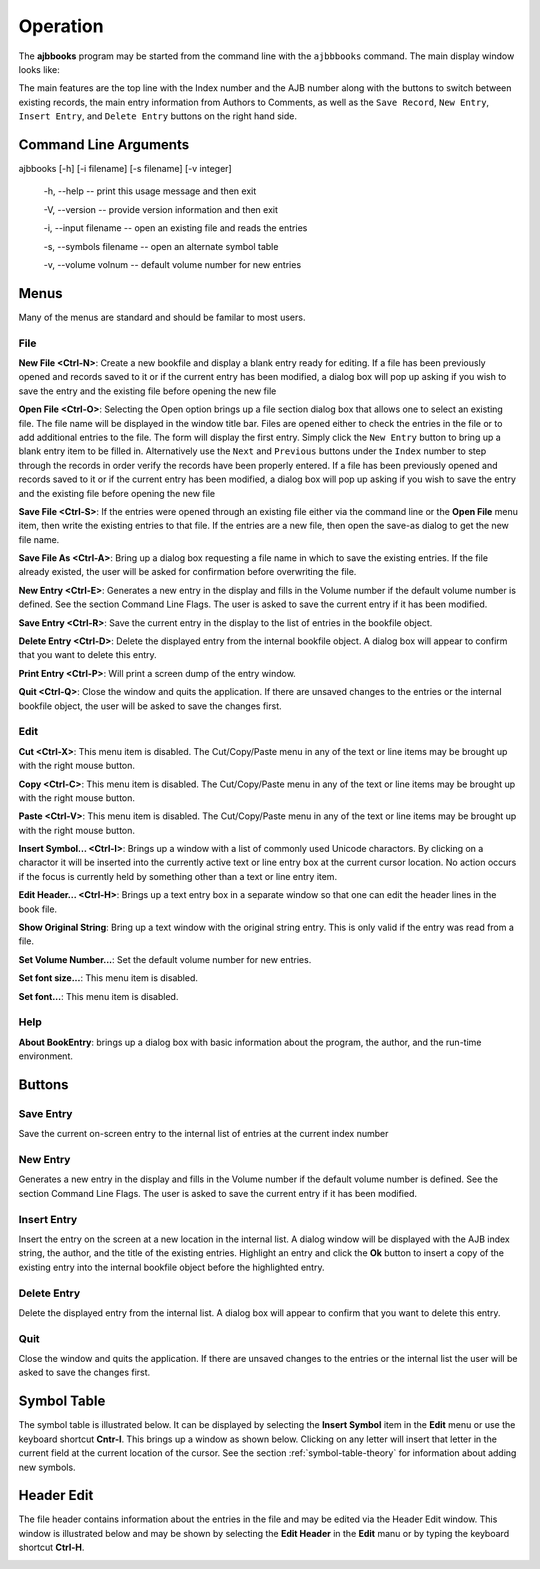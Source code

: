 Operation
*********

The **ajbbooks** program may be started from the command line with
the ``ajbbbooks`` command. The main display window looks like:

.. image:: images/mainwindow.png

The main features are the top line with the Index number and the AJB
number along with the buttons to switch between existing records, the
main entry information from Authors to Comments, as well as the ``Save
Record``, ``New Entry``, ``Insert Entry``, and ``Delete Entry``
buttons on the right hand side.

Command Line Arguments
======================

ajbbooks [-h] [-i filename] [-s filename] [-v integer]

  -h, --help -- print this usage message and then exit

  -V, --version -- provide version information and then exit

  -i, --input filename -- open an existing file and reads the entries

  -s, --symbols filename -- open an alternate symbol table

  -v, --volume volnum -- default volume number for new entries


Menus
=====

Many of the menus are standard and should be familar to most users.  


File
----

**New File <Ctrl-N>**: Create a new bookfile and display a blank entry ready
for editing. If a file has been previously opened and records saved to it
or if the current entry has been modified, a dialog box will pop up
asking if you wish to save the entry and the existing file before
opening the new file

**Open File <Ctrl-O>**: Selecting the Open option brings up a file section
dialog box that allows one to select an existing file. The file name
will be displayed in the window title bar. Files are opened either to
check the entries in the file or to add additional entries to the
file.  The form will display the first entry. Simply click the ``New
Entry`` button to bring up a blank entry item to be filled
in. Alternatively use the ``Next`` and ``Previous`` buttons under the
``Index`` number to step through the records in order verify the
records have been properly entered. If a file has been previously opened
and records saved to it or if the current entry has been modified, a
dialog box will pop up asking if you wish to save the entry and the
existing file before opening the new file

**Save File <Ctrl-S>**: If the entries were opened through an existing file
either via the command line or the **Open File** menu item, then write
the existing entries to that file.  If the entries are a new file,
then open the save-as dialog to get the new file name.

**Save File As <Ctrl-A>**: Bring up a dialog box requesting a file name in
which to save the existing entries.  If the file already existed, the
user will be asked for confirmation before overwriting the file.

**New Entry <Ctrl-E>**: Generates a new entry in the display and fills in the
Volume number if the default volume number is defined. See the section
Command Line Flags. The user is asked to save the current entry if it
has been modified.

**Save Entry <Ctrl-R>**: Save the current entry in the display to the list of
entries in the bookfile object.

**Delete Entry <Ctrl-D>**: Delete the displayed entry from the
internal bookfile object. A dialog box will appear to confirm that you
want to delete this entry.

**Print Entry <Ctrl-P>**: Will print a screen dump of the entry window.

**Quit <Ctrl-Q>**: Close the window and quits the application.  If there are
unsaved changes to the entries or the internal bookfile object, the user will be
asked to save the changes first.


Edit
----

**Cut <Ctrl-X>**: This menu item is disabled. The Cut/Copy/Paste menu in any of
the text or line items may be brought up with the right mouse button.
 
**Copy <Ctrl-C>**: This menu item is disabled. The Cut/Copy/Paste menu in any
of the text or line items may be brought up with the right mouse
button.

**Paste <Ctrl-V>**: This menu item is disabled. The Cut/Copy/Paste menu in any
of the text or line items may be brought up with the right mouse
button.

**Insert Symbol... <Ctrl-I>**: Brings up a window with a list of
commonly used Unicode charactors.  By clicking on a charactor it will
be inserted into the currently active text or line entry box at the
current cursor location.  No action occurs if the focus is currently
held by something other than a text or line entry item.

**Edit Header... <Ctrl-H>**: Brings up a text entry box in a separate window so
that one can edit the header lines in the book file.

**Show Original String**: Bring up a text window with the original string
entry.  This is only valid if the entry was read from a file.

**Set Volume Number...**: Set the default volume number for new
entries.

**Set font size...**: This menu item is disabled.

**Set font...**: This menu item is disabled.


Help
----

**About BookEntry**: brings up a dialog box with basic information
about the program, the author, and the run-time environment.



Buttons
=======


Save Entry
-----------

Save the current on-screen entry to the internal list of
entries at the current index number


New Entry
---------

Generates a new entry in the display and fills in the
Volume number if the default volume number is defined. See the section
Command Line Flags. The user is asked to save the current entry if it
has been modified.

Insert Entry
-------------

Insert the entry on the screen at a new location in the internal list.
A dialog window will be displayed with the AJB index string, the
author, and the title of the existing entries. Highlight an entry and
click the **Ok** button to insert a copy of the existing entry into
the internal bookfile object before the highlighted entry.


Delete Entry
-------------
Delete the displayed entry from the internal list. A dialog box will
appear to confirm that you want to delete this entry.


Quit
----

Close the window and quits the application.  If there are unsaved
changes to the entries or the internal list the user will be asked to
save the changes first.


Symbol Table
============

The symbol table is illustrated below.  It can be displayed by
selecting the **Insert Symbol** item in the **Edit** menu or use the
keyboard shortcut **Cntr-I**. This brings up a window as shown below.
Clicking on any letter will insert that letter in the current field at
the current location of the cursor. See the section :ref:`symbol-table-theory`
for information about adding new symbols.

.. image:: images/symbols.png

Header Edit
===========

The file header contains information about the entries in the file and
may be edited via the Header Edit window.  This window is illustrated
below and may be shown by selecting the **Edit Header** in the **Edit**
manu or by typing the keyboard shortcut **Ctrl-H**.

.. image:: images/headerwindow.png
